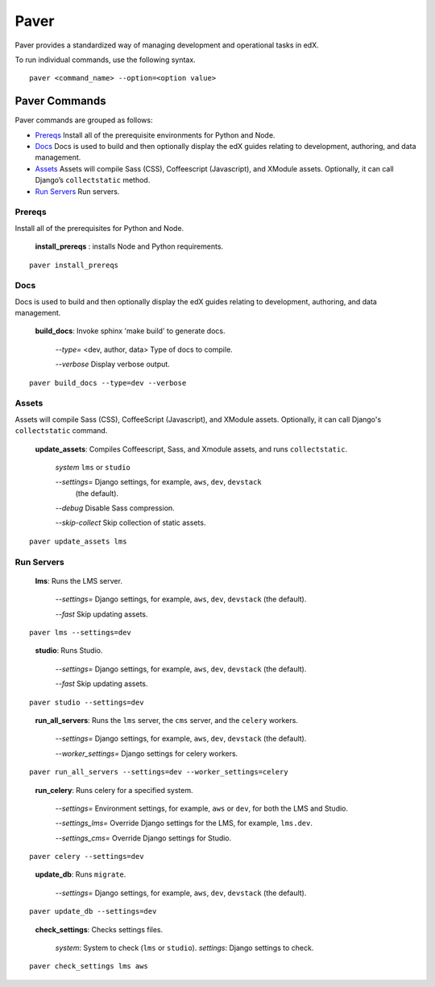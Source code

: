 *******************************************
Paver
*******************************************


Paver provides a standardized way of managing development and operational tasks
in edX.

To run individual commands, use the following syntax.

::

  paver <command_name> --option=<option value>


Paver Commands
*******************************************

Paver commands are grouped as follows:

- Prereqs_ Install all of the prerequisite environments for Python and Node.
- Docs_ Docs is used to build and then optionally display the edX guides
  relating to development, authoring, and data management.
- Assets_ Assets will compile Sass (CSS), Coffeescript (Javascript), and
  XModule assets. Optionally, it can call Django’s ``collectstatic`` method.
- `Run Servers`_ Run servers.


.. _Prereqs:

Prereqs
=============

Install all of the prerequisites for Python and Node.

   **install_prereqs** : installs Node and Python requirements.

::

   paver install_prereqs

..


.. _Docs:

Docs
=============

Docs is used to build and then optionally display the edX guides relating to
development, authoring, and data management.

   **build_docs**:  Invoke sphinx 'make build' to generate docs.

    *--type=* <dev, author, data> Type of docs to compile.

    *--verbose* Display verbose output.

::

   paver build_docs --type=dev --verbose

..


.. _Assets:

Assets
=============

Assets will compile Sass (CSS), CoffeeScript (Javascript), and XModule assets.
Optionally, it can call Django's ``collectstatic`` command.


   **update_assets**: Compiles Coffeescript, Sass, and Xmodule assets, and runs
   ``collectstatic``.

    *system* ``lms`` or ``studio``

    *--settings=* Django settings, for example, ``aws``, ``dev``, ``devstack``
     (the default).

    *--debug* Disable Sass compression.

    *--skip-collect* Skip collection of static assets.

::

   paver update_assets lms

..

.. _Run Servers:

Run Servers
=============

    **lms**: Runs the LMS server.

     *--settings=* Django settings, for example, ``aws``, ``dev``, ``devstack``
     (the default).

     *--fast*   Skip updating assets.

::

   paver lms --settings=dev

..


    **studio**: Runs Studio.

     *--settings=* Django settings, for example, ``aws``, ``dev``, ``devstack``
     (the default).

     *--fast*   Skip updating assets.

::

   paver studio --settings=dev

..


    **run_all_servers**: Runs the ``lms`` server, the ``cms`` server, and the
    ``celery`` workers.

     *--settings=* Django settings, for example, ``aws``, ``dev``, ``devstack``
     (the default).

     *--worker_settings=* Django settings for celery workers.


::

   paver run_all_servers --settings=dev --worker_settings=celery

..


    **run_celery**: Runs celery for a specified system.

     *--settings=* Environment settings, for example, ``aws`` or ``dev``, for
     both the LMS and Studio.

     *--settings_lms=* Override Django settings for the LMS, for example,
     ``lms.dev``.

     *--settings_cms=* Override Django settings for Studio.


::

   paver celery --settings=dev

..

    **update_db**: Runs ``migrate``.

     *--settings=* Django settings, for example, ``aws``, ``dev``, ``devstack``
     (the default).

::

   paver update_db --settings=dev

..


    **check_settings**: Checks settings files.

     *system*: System to check (``lms`` or ``studio``).
     *settings*: Django settings to check.

::

   paver check_settings lms aws

..

